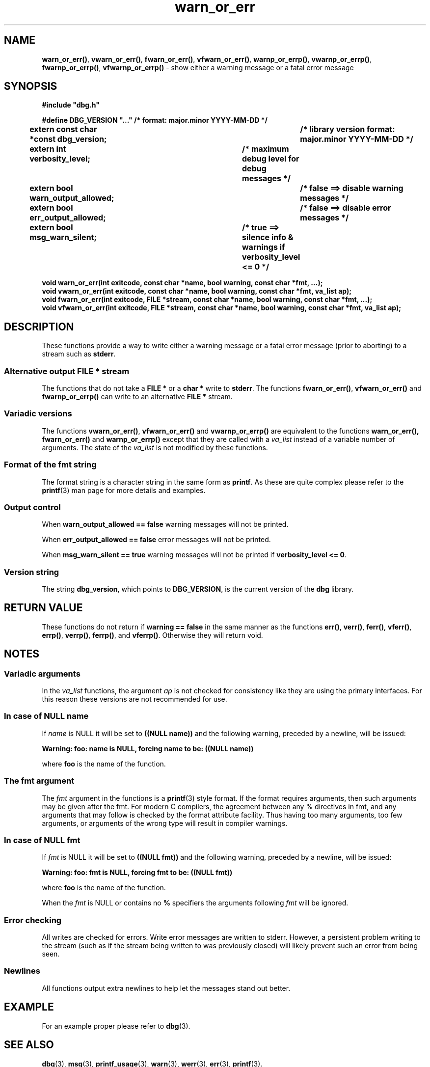 .\" section 3 man page for warn_or_err
.\"
.\" This man page was first written by Cody Boone Ferguson for the IOCCC
.\" in 2022. The man page is dedicated to Grace Hopper who popularised the
.\" term 'debugging' after a real moth in a mainframe was causing it to
.\" malfunction (the term had already existed but she made it popular
.\" because of actually removing an insect that was causing a malfunction).
.\"
.\" Humour impairment is not virtue nor is it a vice, it's just plain
.\" wrong: almost as wrong as JSON spec mis-features and C++ obfuscation! :-)
.\"
.\" "Share and Enjoy!"
.\"     --  Sirius Cybernetics Corporation Complaints Division, JSON spec department. :-)
.\"
.TH warn_or_err 3  "29 January 2023" "warn_or_err"
.SH NAME
.BR warn_or_err() \|,
.BR vwarn_or_err() \|,
.BR fwarn_or_err() \|,
.BR vfwarn_or_err() \|,
.BR warnp_or_errp() \|,
.BR vwarnp_or_errp() \|,
.BR fwarnp_or_errp() \|,
.B vfwarnp_or_errp()
\- show either a warning message or a fatal error message
.SH SYNOPSIS
\fB#include "dbg.h"\fP
.sp
\fB#define DBG_VERSION "..." /* format: major.minor YYYY-MM-DD */\fP
.br
\fBextern const char *const dbg_version;	/* library version format: major.minor YYYY-MM-DD */\fP
.sp
.B "extern int verbosity_level;		/* maximum debug level for debug messages */"
.br
.B "extern bool warn_output_allowed;		/* false ==> disable warning messages */"
.br
.B "extern bool err_output_allowed;		/* false ==> disable error messages */"
.br
.B "extern bool msg_warn_silent;		/* true ==> silence info & warnings if verbosity_level <= 0 */"
.sp
.B "void warn_or_err(int exitcode, const char *name, bool warning, const char *fmt, ...);"
.br
.B "void vwarn_or_err(int exitcode, const char *name, bool warning, const char *fmt, va_list ap);
.br
.B "void fwarn_or_err(int exitcode, FILE *stream, const char *name, bool warning, const char *fmt, ...);"
.br
.B "void vfwarn_or_err(int exitcode, FILE *stream, const char *name, bool warning, const char *fmt, va_list ap);"
.SH DESCRIPTION
These functions provide a way to write either a warning message or a fatal error message (prior to aborting) to a stream such as
.BR stderr .
.SS Alternative output FILE * stream
The functions that do not take a
.B FILE *
or a
.B char *
write to
.BR stderr .
The functions
.BR fwarn_or_err() \|,
.BR vfwarn_or_err()
and
.BR fwarnp_or_errp()
can write to an alternative
.B FILE *
stream.
.SS Variadic versions
.PP
The functions
.BR vwarn_or_err() \|,
.BR vfwarn_or_err()
and
.BR vwarnp_or_errp()
are equivalent to the functions
.BR warn_or_err(),
.BR fwarn_or_err()
and
.BR warnp_or_errp()
except that they are called with a
.I va_list
instead of a variable number of arguments.
The state of the
.I va_list
is not modified by these functions.
.SS Format of the fmt string
The format string is a character string in the same form as
.BR printf .
As these are quite complex please refer to the
.BR printf (3)
man page for more details and examples.
.SS Output control
.PP
When
.B warn_output_allowed == false
warning messages will not be printed.
.sp
When
.B err_output_allowed == false
error messages will not be printed.
.sp
When
.B msg_warn_silent == true
warning messages will not be printed if
.BR verbosity_level\ <=\ 0 .
.SS Version string
The string
.BR dbg_version ,
which points to
.BR DBG_VERSION ,
is the current version of the
.B dbg
library.
.SH RETURN VALUE
.PP
These functions do not return if
.B warning == false
in the same manner as the functions
.BR err() \|,
.BR verr() \|,
.BR ferr() \|,
.BR vferr() \|,
.BR errp() \|,
.BR verrp() \|,
.BR ferrp() \|,
and
.BR vferrp() .
Otherwise they will return void.
.SH NOTES
.SS Variadic arguments
In the
.I va_list
functions, the argument
.I ap
is not checked for consistency like they are using the primary interfaces.
For this reason these versions are not recommended for use.
.SS In case of NULL name
If
.I name
is NULL it will be set to
.B "((NULL name))"
and the following warning, preceded by a newline, will be issued:
.sp
.B "Warning: foo: name is NULL, forcing name to be: ((NULL name))"
.sp
where
.B foo
is the name of the function.
.SS The fmt argument
The
.I fmt
argument in the functions is a
.BR printf (3)
style format.
If the format requires arguments, then such arguments may be given after the fmt.
For modern C compilers, the agreement between any % directives in fmt, and any arguments that may follow is checked by the format attribute facility.
Thus having too many arguments, too few arguments, or arguments of the wrong type will result in compiler warnings.
.SS In case of NULL fmt
If
.I fmt
is NULL it will be set to
.BR "((NULL fmt))"
and the following warning, preceded by a newline, will be issued:
.sp
.BI "Warning: foo: fmt is NULL, forcing fmt to be: ((NULL fmt))"
.sp
where
.B foo
is the name of the function.
.sp
When the
.I fmt
is NULL or contains no
.B %
specifiers the arguments following
.I fmt
will be ignored.
.SS Error checking
All writes are checked for errors.
Write error messages are written to stderr.
However, a persistent problem writing to the stream (such as if the stream being written to was previously closed) will likely prevent such an error from being seen.
.SS Newlines
All functions output extra newlines to help let the messages stand out better.
.SH EXAMPLE
.PP
For an example proper please refer to
.BR dbg (3).
.SH SEE ALSO
.BR dbg (3),
.BR msg (3),
.BR printf_usage (3),
.BR warn (3),
.BR werr (3),
.BR err (3),
.BR printf (3).
.SH HISTORY
The dbg facility was first written by Landon Curt Noll in 1989.
Version 2.0 was developed and tested within the IOCCC mkiocccentry GitHub repo.
